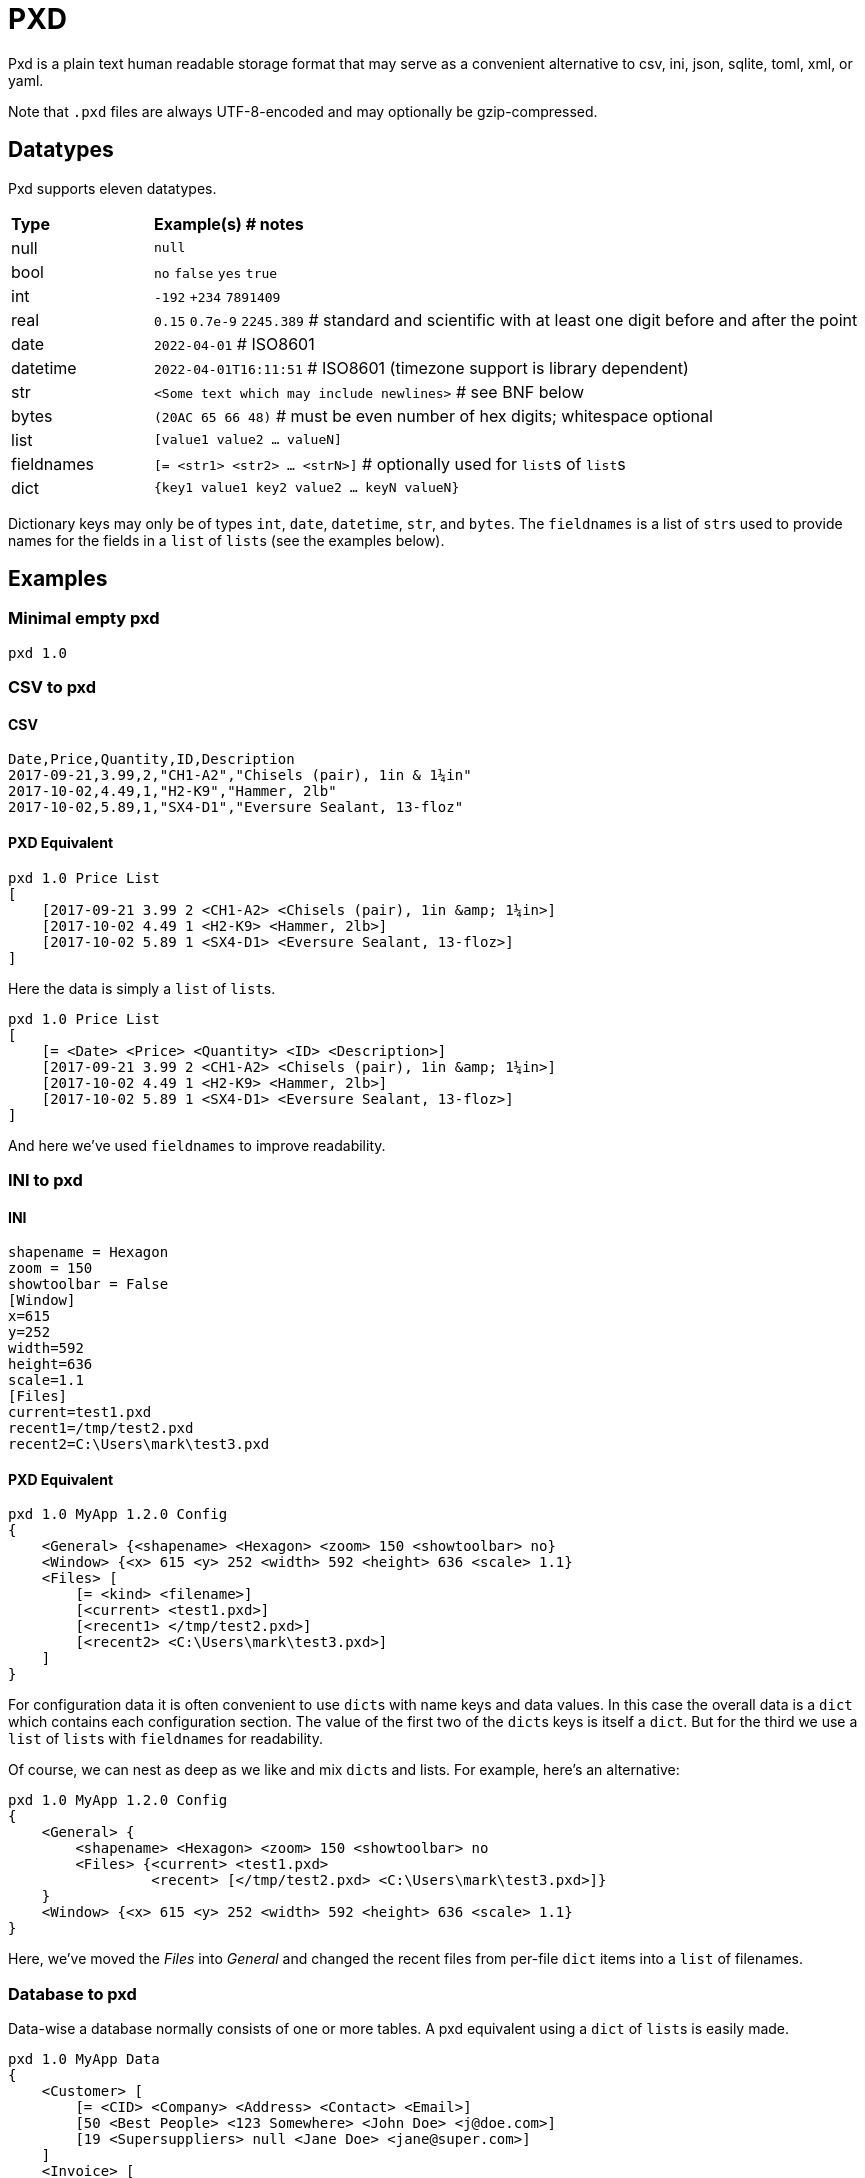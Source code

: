 = PXD

Pxd is a plain text human readable storage format that may serve as a
convenient alternative to csv, ini, json, sqlite, toml, xml, or yaml.

Note that `.pxd` files are always UTF-8-encoded and may optionally be
gzip-compressed.

== Datatypes

Pxd supports eleven datatypes.

[cols="1,5"]
|===
|**Type**   |**Example(s) # notes**
|null       |`null`
|bool       |`no` `false` `yes` `true`
|int        |`-192` `+234` `7891409`
|real       |`0.15` `0.7e-9` `2245.389` # standard and scientific with
at least one digit before and after the point
|date       |`2022-04-01`  # ISO8601
|datetime   |`2022-04-01T16:11:51` # ISO8601 (timezone support is
library dependent)
|str        |`<Some text which may include newlines>` # see BNF below
|bytes      |`(20AC 65 66 48)` # must be even number of hex digits; whitespace optional
|list       |`[value1 value2 ... valueN]`
|fieldnames |`[= <str1> <str2> ... <strN>]` # optionally used for ``list``s
of ``list``s
|dict       |`{key1 value1 key2 value2 ... keyN valueN}`
|===

Dictionary keys may only be of types `int`, `date`, `datetime`, `str`,
and `bytes`. The `fieldnames` is a list of ``str``s used to provide
names for the fields in a `list` of ``list``s (see the examples below).

== Examples

=== Minimal empty pxd

    pxd 1.0

=== CSV to pxd

==== CSV

    Date,Price,Quantity,ID,Description
    2017-09-21,3.99,2,"CH1-A2","Chisels (pair), 1in & 1¼in"
    2017-10-02,4.49,1,"H2-K9","Hammer, 2lb"
    2017-10-02,5.89,1,"SX4-D1","Eversure Sealant, 13-floz"

==== PXD Equivalent

    pxd 1.0 Price List
    [
        [2017-09-21 3.99 2 <CH1-A2> <Chisels (pair), 1in &amp; 1¼in>]
        [2017-10-02 4.49 1 <H2-K9> <Hammer, 2lb>]
        [2017-10-02 5.89 1 <SX4-D1> <Eversure Sealant, 13-floz>]
    ]

Here the data is simply a `list` of ``list``s.

    pxd 1.0 Price List
    [
        [= <Date> <Price> <Quantity> <ID> <Description>]
        [2017-09-21 3.99 2 <CH1-A2> <Chisels (pair), 1in &amp; 1¼in>]
        [2017-10-02 4.49 1 <H2-K9> <Hammer, 2lb>]
        [2017-10-02 5.89 1 <SX4-D1> <Eversure Sealant, 13-floz>]
    ]

And here we've used `fieldnames` to improve readability.

=== INI to pxd

==== INI

    shapename = Hexagon
    zoom = 150
    showtoolbar = False
    [Window]
    x=615
    y=252
    width=592
    height=636
    scale=1.1
    [Files]
    current=test1.pxd
    recent1=/tmp/test2.pxd
    recent2=C:\Users\mark\test3.pxd

==== PXD Equivalent

    pxd 1.0 MyApp 1.2.0 Config
    {
        <General> {<shapename> <Hexagon> <zoom> 150 <showtoolbar> no}
        <Window> {<x> 615 <y> 252 <width> 592 <height> 636 <scale> 1.1}
        <Files> [
            [= <kind> <filename>]
            [<current> <test1.pxd>]
            [<recent1> </tmp/test2.pxd>]
            [<recent2> <C:\Users\mark\test3.pxd>]
        ]
    }

For configuration data it is often convenient to use ``dict``s with name
keys and data values. In this case the overall data is a `dict` which
contains each configuration section. The value of the first two of the
``dict``s keys is itself a `dict`. But for the third we use a `list` of
``list``s with `fieldnames` for readability.

Of course, we can nest as deep as we like and mix ``dict``s and lists.
For example, here's an alternative:

    pxd 1.0 MyApp 1.2.0 Config
    {
        <General> {
            <shapename> <Hexagon> <zoom> 150 <showtoolbar> no
            <Files> {<current> <test1.pxd>
                     <recent> [</tmp/test2.pxd> <C:\Users\mark\test3.pxd>]}
        }
        <Window> {<x> 615 <y> 252 <width> 592 <height> 636 <scale> 1.1}
    }

Here, we've moved the _Files_ into _General_ and changed the recent
files from per-file `dict` items into a `list` of filenames.

=== Database to pxd

Data-wise a database normally consists of one or more tables. A pxd
equivalent using a `dict` of ``list``s is easily made.

    pxd 1.0 MyApp Data
    {
        <Customer> [
            [= <CID> <Company> <Address> <Contact> <Email>]
            [50 <Best People> <123 Somewhere> <John Doe> <j@doe.com>]
            [19 <Supersuppliers> null <Jane Doe> <jane@super.com>]
        ]
        <Invoice> [
            [= <INUM> <CID> <Raised Date> <Due Date> <Paid> <Description>]
            [152 50 2022-01-17 2022-02-17 false <COD>]
            [153 19 2022-01-19 2022-02-19 true <>]
        ]
        <Item> [
            [= <IID> <INUM> <Delivery Date> <Unit Price> <Quantity> <Description>]
            [1839 152 2022-01-16 29.99 2 <Bales of hay>]
            [1840 152 2022-01-16 5.98 3 <Straps>]
            [1620 153 2022-01-19 11.50 1 <Washers (1-in)>]
        ]
    }

Here we have a `dict` where each keys' items are a `list` of ``list``s
representing three database tables. As is conventional we make the first
item in each `list` of ``list``s `fieldnames` for readability.

Notice that the second customer has a `null` address and the second
invoice has an empty description.

== BNF

A `.pxd` file consists of a mandatory header followed by a single
optional `dict`, `list`, or `records`.

    PXD        ::= 'pxd' RWS REAL CUSTOM? '\n' DATA?
    CUSTOM     ::= RWS [^\n]+ # user-defined data e.g. filetype and version
    DATA       ::= (DICT | LIST)
    DICT       ::= '{' OWS (KEY RWS VALUE)? (RWS KEY RWS VALUE)* OWS '}'
    LIST       ::= '[' (OWS FIELDNAMES)? OWS VALUE? (RWS VALUE)* OWS ']'
    FIELDNAMES ::= '[=' (OWS STR)+ ']'
    KEY        ::= (INT | DATE | DATETIME | STR | BYTES)
    VALUE      ::= (NULL | BOOL | INT | REAL | DATE | DATETIME | STR |
                    BYTES | LIST | DICT)
    NULL       ::= 'null'
    BOOL       ::= 'no' | 'false' | 'yes' | 'true'
    INT        ::= /[-+]?\d+/
    REAL       ::= # support both standard and scientific
    DATE       ::= /\d\d\d\d-\d\d-\d\d/ # see note below
    DATETIME   ::= /\d\d\d\d-\d\d-\d\dT\d\d:\d\d(:\d\d)?(Z|[-+]\d\d(:?[:]?\d\d)?)?/ # see note below
    STR        ::= /[<][^<>]*[>]/ # newlines and &amp; &lt; &gt; supported i.e., XML
    BYTES      ::= '(' (OWS [A-Fa-f0-9]{2})* OWS ')'
    OWS        ::= /[\s\n]*/
    RWS        ::= /[\s\n]+/

Notice that `fieldnames` may only occur as the first item inside a
`list`.

For ``datetime``s, support may vary across different _pxd_ libraries and
might _not_ include timezone support. For example, the Python library
only supports timezones at all if the `dateutil` module is installed,
and then only `Z` (UTC) or an offset (`/[-+]HH(:MM)?/`).

A `pxd` reader should be able to read a plain text or gzipped plain text
`pxd` file.
